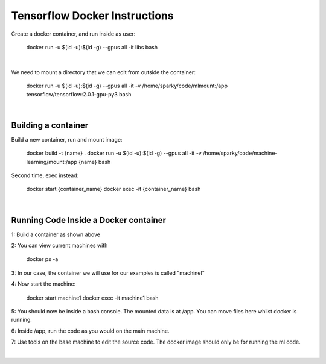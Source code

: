 Tensorflow Docker Instructions
==============================

Create a docker container, and run inside as user:

	docker run -u $(id -u):$(id -g) --gpus all -it libs bash

|

We need to mount a directory that we can edit from outside the container:

	docker run -u $(id -u):$(id -g) --gpus all -it -v /home/sparky/code/mlmount:/app tensorflow/tensorflow:2.0.1-gpu-py3 bash

|

Building a container
--------------------

Build a new container, run and mount image:

	docker build -t {name} .
	docker run -u $(id -u):$(id -g) --gpus all -it -v /home/sparky/code/machine-learning/mount:/app {name} bash

Second time, exec instead:

	docker start {container_name}
	docker exec -it {container_name} bash

|

Running Code Inside a Docker container
--------------------------------------

1: Build a container as shown above

2: You can view current machines with

	docker ps -a

3: In our case, the container we will use for our examples is called "machinel"

4: Now start the machine:

	docker start machine1
	docker exec -it machine1 bash

5: You should now be inside a bash console. The mounted data is at /app. You can move files here whilst docker is running.

6: Inside /app, run the code as you would on the main machine.

7: Use tools on the base machine to edit the source code. The docker image should only be for running the ml code.

|
